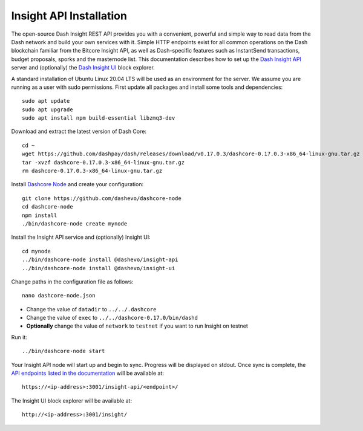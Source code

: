 .. meta::
   :description: The open-source Dash Insight REST API provides you with a convenient, powerful and simple way to read data from the Dash network and build your own services with it.
   :keywords: dash, insight, API, REST, blockchain, explorer, JSON, HTTP, blocks, index, transactions

.. _insight-api:

========================
Insight API Installation
========================

The open-source Dash Insight REST API provides you with a convenient,
powerful and simple way to read data from the Dash network and build
your own services with it. Simple HTTP endpoints exist for all common
operations on the Dash blockchain familiar from the Bitcore Insight API,
as well as Dash-specific features such as InstantSend transactions,
budget proposals, sporks and the masternode list. This documentation
describes how to set up the 
`Dash Insight API <https://github.com/dashevo/insight-api>`__ server and
(optionally) the 
`Dash Insight UI <https://github.com/dashevo/insight-ui>`__ block 
explorer.

A standard installation of Ubuntu Linux 20.04 LTS will be used as an
environment for the server. We assume you are running as a user with
sudo permissions. First update all packages and install some tools and
dependencies::

  sudo apt update
  sudo apt upgrade
  sudo apt install npm build-essential libzmq3-dev

Download and extract the latest version of Dash Core::

  cd ~
  wget https://github.com/dashpay/dash/releases/download/v0.17.0.3/dashcore-0.17.0.3-x86_64-linux-gnu.tar.gz
  tar -xvzf dashcore-0.17.0.3-x86_64-linux-gnu.tar.gz
  rm dashcore-0.17.0.3-x86_64-linux-gnu.tar.gz

Install `Dashcore Node <https://github.com/dashevo/dashcore-node>`_ and
create your configuration::

  git clone https://github.com/dashevo/dashcore-node
  cd dashcore-node
  npm install
  ./bin/dashcore-node create mynode

Install the Insight API service and (optionally) Insight UI::

  cd mynode
  ../bin/dashcore-node install @dashevo/insight-api
  ../bin/dashcore-node install @dashevo/insight-ui

Change paths in the configuration file as follows::

  nano dashcore-node.json

- Change the value of ``datadir`` to ``../../.dashcore``
- Change the value of ``exec`` to ``../../dashcore-0.17.0/bin/dashd``
- **Optionally** change the value of ``network`` to ``testnet`` if you 
  want to run Insight on testnet

Run it::

  ../bin/dashcore-node start

Your Insight API node will start up and begin to sync. Progress will be
displayed on stdout. Once sync is complete, the `API endpoints listed in
the documentation <https://github.com/dashevo/insight-api#api-http-endpoints>`_ 
will be available at::

  https://<ip-address>:3001/insight-api/<endpoint>/

The Insight UI block explorer will be available at::

  http://<ip-address>:3001/insight/

